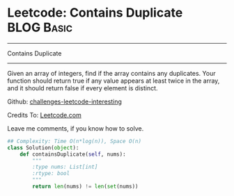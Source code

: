 * Leetcode: Contains Duplicate                                              :BLOG:Basic:
#+STARTUP: showeverything
#+OPTIONS: toc:nil \n:t ^:nil creator:nil d:nil
:PROPERTIES:
:type:     #containduplicate
:END:
---------------------------------------------------------------------
Contains Duplicate
---------------------------------------------------------------------
Given an array of integers, find if the array contains any duplicates. Your function should return true if any value appears at least twice in the array, and it should return false if every element is distinct.

Github: [[url-external:https://github.com/DennyZhang/challenges-leetcode-interesting/tree/master/contains-duplicate][challenges-leetcode-interesting]]

Credits To: [[url-external:https://leetcode.com/problems/contains-duplicate/description/][Leetcode.com]]

Leave me comments, if you know how to solve.

#+BEGIN_SRC python
## Complexity: Time O(n*log(n)), Space O(n)
class Solution(object):
    def containsDuplicate(self, nums):
        """
        :type nums: List[int]
        :rtype: bool
        """
        return len(nums) != len(set(nums))
#+END_SRC
